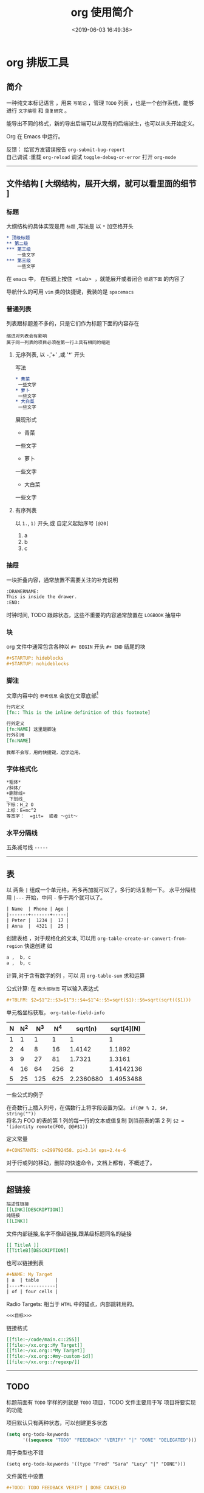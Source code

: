 #+TITLE: org 使用简介
#+DESCRIPTION: org 文档是一种写法简单,但能组织文档结构的方法，适用于单页重上而下的哦。
#+S: org
#+DATE: <2019-06-03 16:49:36>
#+CATEGORIES: 软件使用
#+TAGS: org 
* org 排版工具
** 简介  
   一种纯文本标记语言 ，用来 ~写笔记~ ，管理 ~TODO~ 列表 ，也是一个创作系统，能够进行 =文字编程= 和 =重复研究= 。 
  
   能导出不同的格式，新的导出后端可以从现有的后端派生，也可以从头开始定义。
  
   Org 在 Emacs 中运行。
  
   #+begin_verse
  反馈： 给官方发错误报告 =org-submit-bug-report=
  自己调试 :重载 ~org-reload~  调试 ~toggle-debug-or-error~  打开 ~org-mode~
   #+end_verse
  
   #+HTML: <!-- more -->
 
    -----
** 文件结构 [ 大纲结构，展开大纲，就可以看里面的细节 ]
*** 标题 
    大纲结构的具体实现是用 =标题= ,写法是 以 =*= 加空格开头
   
    #+begin_src org 
      ,* 顶级标题
      ,** 第二级
      ,*** 第三级
          一些文字
      ,*** 第三级
          一些文字
    #+end_src
   
    在 =emacs= 中， 在标题上按住@@html:<kbd>@@ <tab> @@html:</kbd>@@ ，就能展开或者闭合 =标题下面= 的内容了 

    导航什么的可用 ~vim~ 类的快捷键，我装的是 ~spacemacs~
*** 普通列表
    列表跟标题差不多的，只是它们作为标题下面的内容存在
    
    : 缩进对列表会有影响
    : 属于同一列表的项目必须在第一行上具有相同的缩进
**** 无序列表, 以  ~-~,'+' ,或 '*' 开头
    写法 
    #+begin_src org
      ,* 青菜
       一些文字
      ,* 萝卜
       一些文字
      ,* 大白菜
       一些文字
      #+end_src
      
    展现形式
      * 青菜
      一些文字
      * 萝卜
      一些文字
      * 大白菜
      一些文字
    
**** 有序列表
     以 ~1.~, ~1)~ 开头,或 自定义起始序号 ~[@20]~
     1. a
     2. b
     3. c

*** 抽屉   
    一块折叠内容，通常放置不需要关注的补充说明 
 
    #+begin_src org
      :DRAWERNAME:
      This is inside the drawer.
      :END:
    #+end_src

    时钟时间, TODO 跟踪状态，这些不重要的内容通常放置在 ~LOGBOOK~  抽屉中
*** 块
    org 文件中通常包含各种以 ~#+ BEGIN~  开头 ~#+ END~ 结尾的块 
    
    #+begin_src org
      ,#+STARTUP: hideblocks
      ,#+STARTUP: nohideblocks
    #+end_src
*** 脚注
    文章内容中的 ~参考信息~ 会放在文章底部[fn:1]
    #+begin_src org
      行内定义
      [fn:: This is the inline definition of this footnote]

      行外定义
      [fn:NAME] 这里是脚注
      行外引用
      [fn:NAME]
    #+end_src

    : 我都不会写，用的快捷键，边学边用。
*** 字体格式化
    #+begin_src org
      ,*粗体*
      /斜体/
      +删除线+
      _下划线_
      下标：H_2 O
      上标：E=mc^2
      等宽字：  =git=  或者 ～git～
    #+end_src
*** 水平分隔线
    五条减号线 ~-----~
    -----
** 表
    以 两条 ~|~ 组成一个单元格，再多再加就可以了，多行的话复制一下。
    水平分隔线用 ~|---~  开始，中间 ~-~ 多于两个就可以了。

    #+begin_src org
      | Name  | Phone | Age |
      |-------+-------+-----|
      | Peter |  1234 |  17 |
      | Anna  |  4321 |  25 |
    #+end_src

创建表格 ，对于规格化的文本, 可以用  ~org-table-create-or-convert-from-region~  快速创建  
如 
#+begin_src org
  a ,  b, c
  a ,  b, c
#+end_src

计算,对于含有数字的列 ，可以 用 ~org-table-sum~ 求和运算


公式计算: 在 ~表头部标签~ 可以输入表达式 
#+begin_src org
  ,#+TBLFM: $2=$1^2::$3=$1^3::$4=$1^4::$5=sqrt($1)::$6=sqrt(sqrt(($1)))
#+end_src
单元格坐标获取， ~org-table-field-info~

#+TBLFM: $2=$1^2::$3=$1^3::$4=$1^4::$5=sqrt($1)::$6=sqrt(sqrt(($1)))
| N | N^2 | N^3 | N^4 |   sqrt(n) | sqrt[4](N) |
|---+-----+-----+-----+-----------+------------|
| 1 |   1 |   1 |   1 |         1 |          1 |
| 2 |   4 |   8 |  16 |    1.4142 |     1.1892 |
| 3 |   9 |  27 |  81 |    1.7321 |     1.3161 |
| 4 |  16 |  64 | 256 |         2 |  1.4142136 |
| 5 |  25 | 125 | 625 | 2.2360680 |  1.4953488 |

一些公式的例子 
#+begin_verse
在奇数行上插入列号，在偶数行上将字段设置为空。 ~if(@# % 2, $#, string(""))~
将名为 FOO 的表的第 1 列的每一行的文本或值复制 到当前表的第 2 列 ~$2 = '(identity remote(FOO, @@#$1))~
#+end_verse

定义常量
#+begin_src org
   ,#+CONSTANTS: c=299792458. pi=3.14 eps=2.4e-6
#+end_src

对于行或列的移动，删除的快速命令，文档上都有，不概述了。
    -----
** 超链接
   #+begin_src org
     描述性链接
     [[LINK][DESCRIPTION]]
     纯链接 
     [[LINK]]
   #+end_src
    
   文件内部链接,名字不像超链接,跟某级标题同名的链接 
   #+begin_src org 
     [[ TitleA ]]
     [[TitleB][DESCRIPTION]]
   #+end_src
   也可以链接到表
   #+begin_src org
     ,#+NAME: My Target
     | a  | table      |
     |----+------------|
     | of | four cells |
   #+end_src
    
   Radio Targets: 相当于 ~HTML~ 中的锚点，内部跳转用的。
   #+begin_src org
     <<<目标>>>
   #+end_src
    

  链接格式 
  #+begin_src org
    [[file:~/code/main.c::255]]
    [[file:~/xx.org::My Target]]
    [[file:~/xx.org::*My Target]]
    [[file:~/xx.org::#my-custom-id]]
    [[file:~/xx.org::/regexp/]]
  #+end_src
    -----
** TODO  
   标题前面有 ~TODO~  字样的列就是 ~TODO~ 项目，TODO 文件主要用于写 项目将要实现的功能 

   项目默认只有两种状态，可以创建更多状态
   #+begin_src emacs-lisp
     (setq org-todo-keywords
           '((sequence "TODO" "FEEDBACK" "VERIFY" "|" "DONE" "DELEGATED")))
   #+end_src
   
用于类型也不错 
#+begin_src elisp
  (setq org-todo-keywords '((type "Fred" "Sara" "Lucy" "|" "DONE")))
#+end_src

文件属性中设置 
#+begin_src org
   #+TODO: TODO FEEDBACK VERIFY | DONE CANCELED
#+end_src
    -----
** TAGS [标签，文章的属性,关键词 ]
   写法,这篇文章写 ~org~ 的， tags 就写 ~org~ ，多个关键词用 @@html:<kbd>@@ , @@html:</kbd>@@  隔开。
  #+begin_src org 
    ,#+TAGS: org 
  #+end_src
  
  标签归类,有层次了 
  #+begin_src org
    ,#+TAGS: [ Control : Context Task ]
    ,#+TAGS: [ Persp : Vision Goal AOF Project ]
  #+end_src
    -----
** 日期和时间 [ 规划 TODO ]
  为了给 ~TODO~ 项目进行时间规划, org 创建了 带有日期与时间信息的特殊格式串
*** 时间戳的写法 
  #+begin_src org
    ,* TODO 和小李看电影
      <2019-06-01 六 19:15>
    ,* 去公园里玩
      <2019-06-04 二 08:30-09:30>
      #+end_src

  对于间断性的任务      
 #+begin_src org
   ,* 每周三去学校接 sam
     <2007-05-16 Wed 12:30 +1w>
 #+end_src

 延时显示任务　
  #+begin_src org
   ,* 学校接 sam
     <2007-05-16 Wed 12:30 -1d>
 #+end_src
: 第二天显示，可以验证昨天是否完成了任务

 
 : 间隔参数 可以为 天 (d) ，周 (w) , 月 (m) 或 年 (y)
 : 循环任务用　=+=  ,延时显示用 =-=　
*** Deadlines and Scheduling [ 给时间附属性 ]
    
    Deadlines : 任务截止时间 ( 通常是 TODO 项目 )
    #+begin_src org
      ,*** TODO write article about the Earth for the Guide
          DEADLINE: <2004-02-29 Sun>
    #+end_src
    
    #+begin_src org
      ,*** 设置一个５天的警告
          DEADLINE: <2004-02-29 Sun -5d>
    #+end_src

    SCHEDULED: 任务开始时间
    
    #+begin_src org
      ,*** TODO 叫小李吃饭
          SCHEDULED: <2004-12-25 六 11:00>
    #+end_src
*** 给任务计时
    统计在任务上花了多少时间,就要给任务计时　
#+begin_verse
    计时开始, ~org-clock-in~ 
    停止计时, ~org-clock-out~ 
    在上一个停止处继续计时 , ~org-clock-in-last~
#+end_verse
    
    历史记录就这样的格式
    #+begin_src org
      :LOGBOOK:
      CLOCK: [2019-06-04 二 08:59]--[2019-06-04 二 09:09] =>  0:10
      CLOCK: [2019-06-04 二 08:56]--[2019-06-04 二 08:59] =>  0:03
      :END:
    #+end_src

*** 计时报表
    org 能统计这些任务花费的时间，输出一些表 
    
    #+begin_verse
    输出报表, ~org-clock-report~
    更新光标处的报表, ~org-dblock-update~
    #+end_verse

    报表输出格式
    #+begin_src org
      ,#+BEGIN: clocktable :scope subtree :maxlevel 2
      ,#+CAPTION: Clock summary at [2019-06-04 二 09:06]
      | Headline                         | Time   |      |
      |----------------------------------+--------+------|
      | *Total time*                     | *0:09* |      |
      |----------------------------------+--------+------|
      | \_  把 org  agenda 的 clock 学会 |        | 0:09 |
      ,#+END:
    #+end_src
    这个任务总共做了９分钟 
*** 解决空闲时间(Resolving idle time)
    如果你正在计时一个任务，但突然有事(比如接电话)，那么就要从当前计时中减去你花去干其他事花的时间(浪费时间)。 
    
    设置默认要预留的时间: ~org-clock-idle-time~

    #+begin_verse
    设置浪费时间:　org-resolve-clocks  
    k 保留任务的的有效计时数，并从当前时间开始计时 
    K(大写)  全部有效，并退出任务计时
    s/S 从当前时间重新计时 
    C 取消任务计时
    #+end_verse
    
    -----
** Agenda Views [ 日程浏览 ]
   能把不同文件中的 ~TODO~ 项目收集起来 ，用来 ~GTD~ (把事情做完) 管理
   
   #+begin_verse
   ~GTD~ 是一套任务收集，分配的方法，用来节约时间的。
   ~org~ 中 任务都被收集到 org 文件中 ，就像 ~TODO~ 项目一样。
   #+end_verse
   
   #+begin_verse
   进入 Agenda Views 视图 , ~org-agenda-list~ 
   把当前文件添加到 Agenda Files , ~org-agenda-file-to-front~
   移除当前文件, ~org-remove-file~ 
   遍历 Agenda Files , ~org-cycle-agenda-files~
   可供选择的遍历 , ~org-cycle-agenda-files~
   #+end_verse
   
  图片展示 , 切换 日视图@@html:<kbd>@@ d @@html:</kbd>@@ ,周视图@@html:<kbd>@@ w @@html:</kbd>@@ ,
  月视图 ~org-agenda-month-view~
  
#+DOWNLOADED: /tmp/screenshot.png @ 2019-06-04 10:28:24
[[file:org_%E6%8E%92%E7%89%88%E5%B7%A5%E5%85%B7/screenshot_2019-06-04_10-28-24.png]]
  

   设置默认显示 agenda 的方式: ‘day’, ‘week’, ‘month’ or ‘year’.   
  #+begin_src emacs-lisp
  (setq org-agenda-span 'day) 
  #+end_src
  
    -----
* 参考资料
  
  
[fn:1] 这里是脚注那段的参考信息，网址是 :  https://orgmode.org
 
